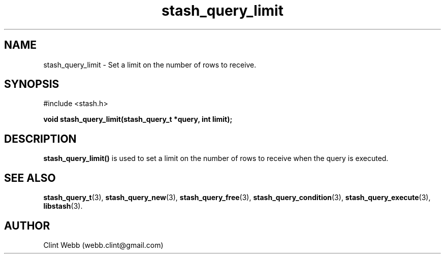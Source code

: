 .\" man page for libstash
.\" Contact webb.clint@gmail.com to correct errors or omissions. 
.TH stash_query_limit 3 "26 October 2010" "0.07.00" "libstash - Library for accessing a Stash data storage service."
.SH NAME
stash_query_limit - Set a limit on the number of rows to receive.
.SH SYNOPSIS
#include <stash.h>
.sp
.B void stash_query_limit(stash_query_t *query, int limit);
.br
.SH DESCRIPTION
.B stash_query_limit()
is used to set a limit on the number of rows to receive when the query is executed.
.sp
.SH "SEE ALSO"
.BR stash_query_t (3),
.BR stash_query_new (3),
.BR stash_query_free (3),
.BR stash_query_condition (3), 
.BR stash_query_execute (3),
.BR libstash (3).
.SH AUTHOR
.nf
Clint Webb (webb.clint@gmail.com)
.fi
